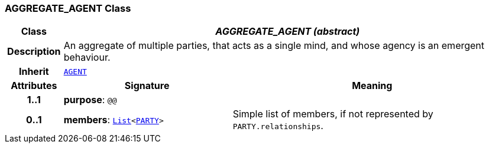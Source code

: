 === AGGREGATE_AGENT Class

[cols="^1,3,5"]
|===
h|*Class*
2+^h|*__AGGREGATE_AGENT (abstract)__*

h|*Description*
2+a|An aggregate of multiple parties, that acts as a single mind, and whose agency is an emergent behaviour.

h|*Inherit*
2+|`<<_agent_class,AGENT>>`

h|*Attributes*
^h|*Signature*
^h|*Meaning*

h|*1..1*
|*purpose*: `@@`
a|

h|*0..1*
|*members*: `link:/releases/BASE/{base_release}/foundation_types.html#_list_class[List^]<<<_party_class,PARTY>>>`
a|Simple list of members, if not represented by `PARTY.relationships`.
|===

